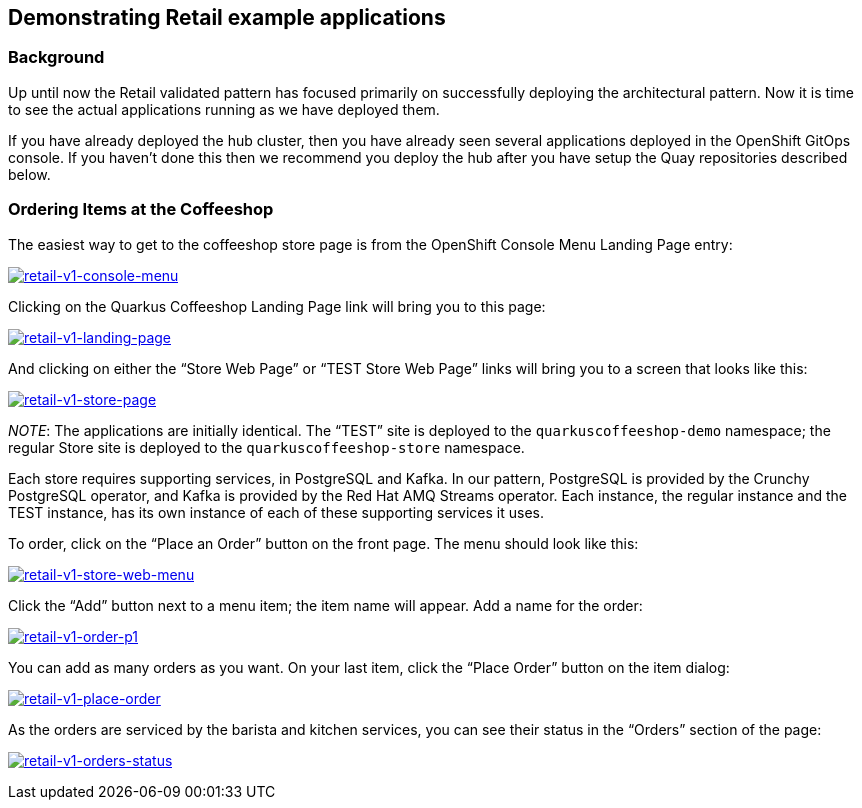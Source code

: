 == Demonstrating Retail example applications

=== Background

Up until now the Retail validated pattern has focused primarily on
successfully deploying the architectural pattern. Now it is time to see
the actual applications running as we have deployed them.

If you have already deployed the hub cluster, then you have already seen
several applications deployed in the OpenShift GitOps console. If you
haven’t done this then we recommend you deploy the hub after you have
setup the Quay repositories described below.

=== Ordering Items at the Coffeeshop

The easiest way to get to the coffeeshop store page is from the
OpenShift Console Menu Landing Page entry:

link:/images/retail/retail-v1-console-menu.png[image:/images/retail/retail-v1-console-menu.png[retail-v1-console-menu]]

Clicking on the Quarkus Coffeeshop Landing Page link will bring you to
this page:

link:/images/retail/retail-v1-landing-page.png[image:/images/retail/retail-v1-landing-page.png[retail-v1-landing-page]]

And clicking on either the "`Store Web Page`" or "`TEST Store Web Page`"
links will bring you to a screen that looks like this:

link:/images/retail/retail-v1-store-page.png[image:/images/retail/retail-v1-store-page.png[retail-v1-store-page]]

_NOTE_: The applications are initially identical. The "`TEST`" site is
deployed to the `+quarkuscoffeeshop-demo+` namespace; the regular Store
site is deployed to the `+quarkuscoffeeshop-store+` namespace.

Each store requires supporting services, in PostgreSQL and Kafka. In our
pattern, PostgreSQL is provided by the Crunchy PostgreSQL operator, and
Kafka is provided by the Red Hat AMQ Streams operator. Each instance,
the regular instance and the TEST instance, has its own instance of each
of these supporting services it uses.

To order, click on the "`Place an Order`" button on the front page. The
menu should look like this:

link:/images/retail/retail-v1-store-web-menu.png[image:/images/retail/retail-v1-store-web-menu.png[retail-v1-store-web-menu]]

Click the "`Add`" button next to a menu item; the item name will appear.
Add a name for the order:

link:/images/retail/retail-v1-order-p1.png[image:/images/retail/retail-v1-order-p1.png[retail-v1-order-p1]]

You can add as many orders as you want. On your last item, click the
"`Place Order`" button on the item dialog:

link:/images/retail/retail-v1-place-order.png[image:/images/retail/retail-v1-place-order.png[retail-v1-place-order]]

As the orders are serviced by the barista and kitchen services, you can
see their status in the "`Orders`" section of the page:

link:/images/retail/retail-v1-orders-status.png[image:/images/retail/retail-v1-orders-status.png[retail-v1-orders-status]]
